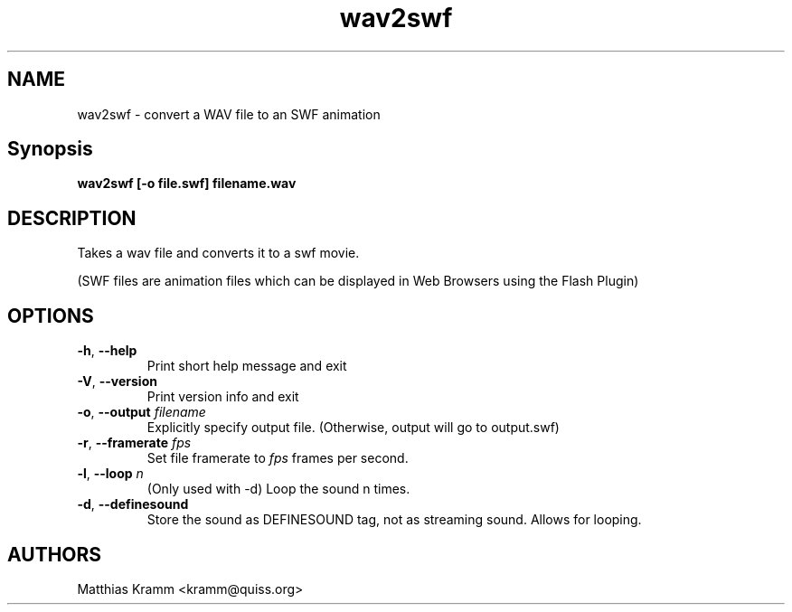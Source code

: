 .TH wav2swf "1" "October 2001" "wav2swf" "swftools"
.SH NAME
wav2swf - convert a WAV file to an SWF animation
.SH Synopsis
.B wav2swf [-o file.swf] filename.wav
.SH DESCRIPTION
Takes a wav file and converts it to a swf movie.
.PP
(SWF files are animation files which can be displayed in Web Browsers using
the Flash Plugin)
.SH OPTIONS
.TP
\fB\-h\fR, \fB\-\-help\fR
Print short help message and exit
.TP
\fB\-V\fR, \fB\-\-version\fR
Print version info and exit
.TP
\fB\-o\fR, \fB\-\-output\fR \fIfilename\fR
Explicitly specify output file. (Otherwise, output will go to output.swf)
.TP
\fB\-r\fR, \fB\-\-framerate\fR \fIfps\fR
Set file framerate to \fIfps\fR frames per second.
.TP
\fB\-l\fR, \fB\-\-loop\fR \fIn\fR
(Only used with -d)
Loop the sound n times.
.TP
\fB\-d\fR, \fB\-\-definesound\fR
Store the sound as DEFINESOUND tag, not as streaming sound. Allows for
looping.

.SH AUTHORS

Matthias Kramm <kramm@quiss.org>

